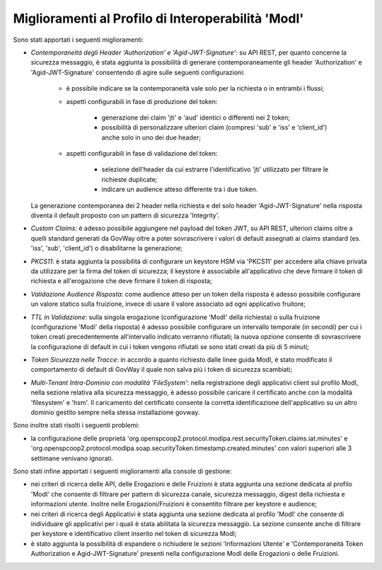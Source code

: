 Miglioramenti al Profilo di Interoperabilità 'ModI'
------------------------------------------------------

Sono stati apportati i seguenti miglioramenti:

- *Contemporaneità degli Header 'Authorization' e 'Agid-JWT-Signature'*: su API REST, per quanto concerne la sicurezza messaggio, è stata aggiunta la possibilità di generare contemporaneamente gli header 'Authorization' e 'Agid-JWT-Signature' consentendo di agire sulle seguenti configurazioni:

	- è possibile indicare se la contemporaneità vale solo per la richiesta o in entrambi i flussi;

	- aspetti configurabili in fase di produzione del token:

		- generazione dei claim 'jti' e 'aud' identici o differenti nei 2 token;
	
		- possibilità di personalizzare ulteriori claim (compresi 'sub' e 'iss' e 'client_id') anche solo in uno dei due header;

	- aspetti configurabili in fase di validazione del token:

		- selezione dell'header da cui estrarre l'identificativo 'jti' utilizzato per filtrare le richieste duplicate;

		- indicare un audience atteso differente tra i due token.

  La generazione contemporanea dei 2 header nella richiesta e del solo header 'Agid-JWT-Signature' nella risposta diventa il default proposto con un pattern di sicurezza 'Integrity'.

- *Custom Claims*: è adesso possibile aggiungere nel payload del token JWT, su API REST, ulteriori claims oltre a quelli standard generati da GovWay oltre a poter sovrascrivere i valori di default assegnati ai claims standard (es. 'iss', 'sub', 'client_id') o disabilitarne la generazione;

- *PKCS11*: è stata aggiunta la possibilità di configurare un keystore HSM via 'PKCS11' per accedere alla chiave privata da utilizzare per la firma del token di sicurezza; il keystore è associabile all'applicativo che deve firmare il token di richiesta e all'erogazione che deve firmare il token di risposta;

- *Validazione Audience Risposta*: come audience atteso per un token della risposta è adesso possibile configurare un valore statico sulla fruizione, invece di usare il valore associato ad ogni applicativo fruitore;

- *TTL in Validazione*: sulla singola erogazione (configurazione 'ModI' della richiesta) o sulla fruizione (configurazione 'Modi' della risposta) è adesso possibile configurare un intervallo temporale (in secondi) per cui i token creati precedentemente all'intervallo indicato verranno rifiutati; la nuova opzione consente di sovrascrivere la configurazione di default in cui i token vengono rifiutati se sono stati creati da più di 5 minuti;

- *Token Sicurezza nelle Tracce*: in accordo a quanto richiesto dalle linee guida ModI, è stato modificato il comportamento di default di GovWay il quale non salva più i token di sicurezza scambiati;

- *Multi-Tenant Intra-Dominio con modalità 'FileSystem'*: nella registrazione degli applicativi client sul profilo ModI, nella sezione relativa alla sicurezza messaggio, è adesso possibile caricare il certificato anche con la modalità 'filesystem' e 'hsm'. Il caricamento del certificato consente la corretta identificazione dell'applicativo su un altro dominio gestito sempre nella stessa installazione govway.

Sono inoltre stati risolti i seguenti problemi:

- la configurazione delle proprietà 'org.openspcoop2.protocol.modipa.rest.securityToken.claims.iat.minutes' e 'org.openspcoop2.protocol.modipa.soap.securityToken.timestamp.created.minutes' con valori superiori alle 3 settimane venivano ignorati.


Sono stati infine apportati i seguenti miglioramenti alla console di gestione:

- nei criteri di ricerca delle API, delle Erogazioni e delle Fruizioni è stata aggiunta una sezione dedicata al profilo 'ModI' che consente di filtrare per pattern di sicurezza canale, sicurezza messaggio, digest della richiesta e informazioni utente. Inoltre nelle Erogazioni/Fruizioni è consentito filtrare per keystore e audience;

- nei criteri di ricerca degli Applicativi è stata aggiunta una sezione dedicata al profilo 'ModI' che consente di individuare gli applicativi per i quali è stata abilitata la sicurezza messaggio. La sezione consente anche di filtrare per keystore e identificativo client inserito nel token di sicurezza ModI;

- è stato aggiunta la possibilità di espandere o richiudere le sezioni 'Informazioni Utente' e 'Contemporaneità Token Authorization e Agid-JWT-Signature' presenti nella configurazione ModI delle Erogazioni o delle Fruizioni.




